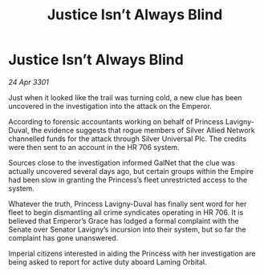 :PROPERTIES:
:ID:       2439022a-d5d5-462b-b074-f563b90943ea
:END:
#+title: Justice Isn’t Always Blind
#+filetags: :galnet:

* Justice Isn’t Always Blind

/24 Apr 3301/

Just when it looked like the trail was turning cold, a new clue has been uncovered in the investigation into the attack on the Emperor.  

According to forensic accountants working on behalf of Princess Lavigny-Duval, the evidence suggests that rogue members of Silver Allied Network channelled funds for the attack through Silver Universal Plc. The credits were then sent to an account in the HR 706 system.  

Sources close to the investigation informed GalNet that the clue was actually uncovered several days ago, but certain groups within the Empire had been slow in granting the Princess’s fleet unrestricted access to the system. 

Whatever the truth, Princess Lavigny-Duval has finally sent word for her fleet to begin dismantling all crime syndicates operating in HR 706. It is believed that Emperor’s Grace has lodged a formal complaint with the Senate over Senator Lavigny’s incursion into their system, but so far the complaint has gone unanswered. 

Imperial citizens interested in aiding the Princess with her investigation are being asked to report for active duty aboard Laming Orbital.

